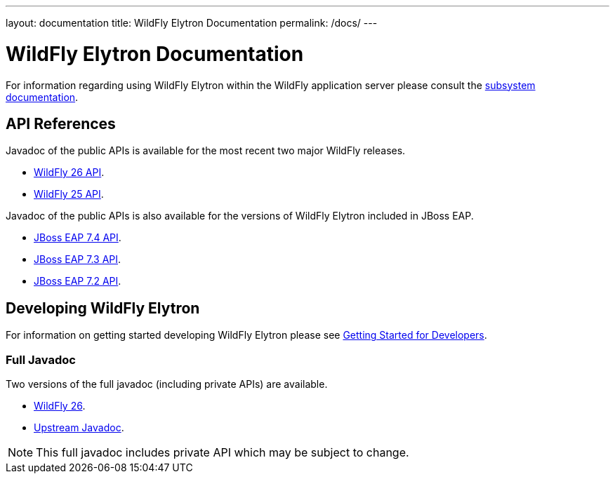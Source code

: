 ---
layout: documentation
title: WildFly Elytron Documentation
permalink: /docs/
---

= WildFly Elytron Documentation

For information regarding using WildFly Elytron within the WildFly application server please consult the
https://docs.wildfly.org/26.1/WildFly_Elytron_Security.html[subsystem documentation].

== API References

Javadoc of the public APIs is available for the most recent two major WildFly releases.

 * link:/wildfly-elytron/documentation/api/current/index.html[WildFly 26 API].
 * link:/wildfly-elytron/documentation/api/previous/index.html[WildFly 25 API].

Javadoc of the public APIs is also available for the versions of WildFly Elytron included in JBoss EAP.

 * link:/wildfly-elytron/documentation/api/eap74/index.html[JBoss EAP 7.4 API].
 * link:/wildfly-elytron/documentation/api/eap73/index.html[JBoss EAP 7.3 API].
 * link:/wildfly-elytron/documentation/api/eap72/index.html[JBoss EAP 7.2 API].

== Developing WildFly Elytron

For information on getting started developing WildFly Elytron please see
link:/wildfly-elytron/getting-started-for-developers[Getting Started for Developers].

=== Full Javadoc

Two versions of the full javadoc (including private APIs) are available.

 * link:/wildfly-elytron/documentation/api/next/index.html[WildFly 26].
 * link:/wildfly-elytron/documentation/api/upstream/index.html[Upstream Javadoc].

NOTE: This full javadoc includes private API which may be subject to change.
